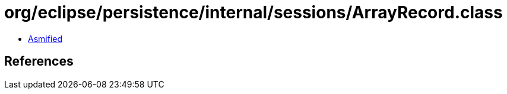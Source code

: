 = org/eclipse/persistence/internal/sessions/ArrayRecord.class

 - link:ArrayRecord-asmified.java[Asmified]

== References

